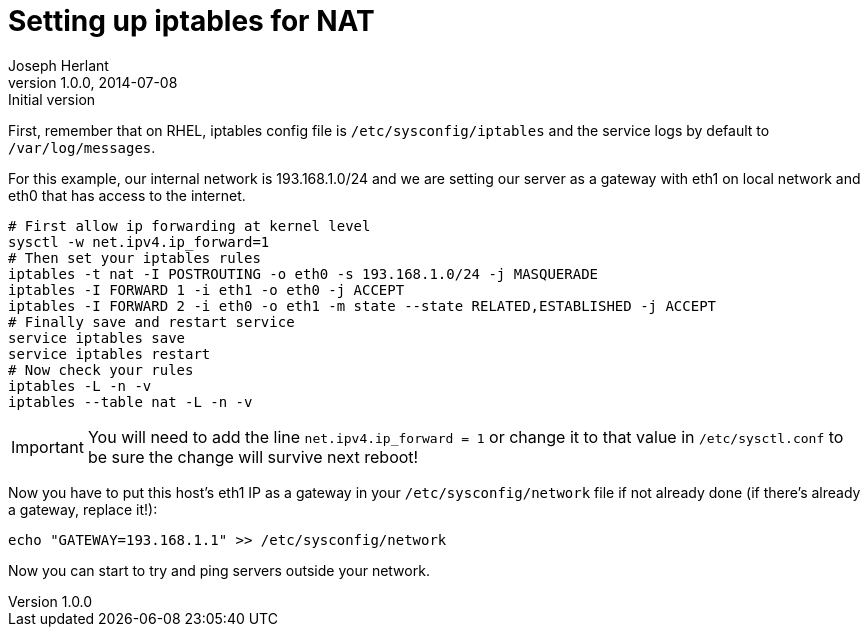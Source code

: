 Setting up iptables for NAT
===========================
Joseph Herlant
v1.0.0, 2014-07-08 : Initial version
:Author Initials: Joseph Herlant
:description: Set your server as a gateway, using iptables to create NAT +
 rules is easy!
:keywords: security, iptables, NAT, network address translation

First, remember that on RHEL, iptables config file is `/etc/sysconfig/iptables`
and the service logs by default to `/var/log/messages`.

For this example, our internal network is 193.168.1.0/24 and we are setting our
server as a gateway with eth1 on local network and eth0 that has access to the
internet.

[source, shell]
-----
# First allow ip forwarding at kernel level
sysctl -w net.ipv4.ip_forward=1
# Then set your iptables rules
iptables -t nat -I POSTROUTING -o eth0 -s 193.168.1.0/24 -j MASQUERADE
iptables -I FORWARD 1 -i eth1 -o eth0 -j ACCEPT
iptables -I FORWARD 2 -i eth0 -o eth1 -m state --state RELATED,ESTABLISHED -j ACCEPT
# Finally save and restart service
service iptables save
service iptables restart
# Now check your rules
iptables -L -n -v
iptables --table nat -L -n -v
-----

IMPORTANT: You will need to add the line `net.ipv4.ip_forward = 1` or change it to
that value in `/etc/sysctl.conf` to be sure the change will survive next reboot!

Now you have to put this host's eth1 IP as a gateway in your
`/etc/sysconfig/network` file if not already done (if there's already a gateway,
replace it!):

[source, shell]
-----
echo "GATEWAY=193.168.1.1" >> /etc/sysconfig/network
-----

Now you can start to try and ping servers outside your network.
